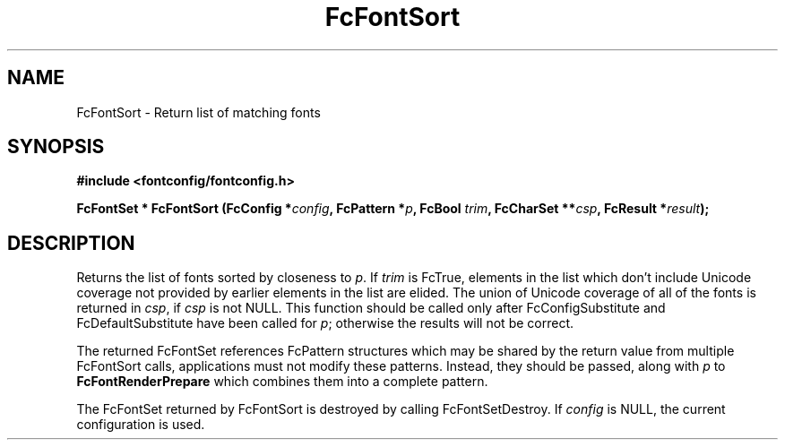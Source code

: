 .\" auto-generated by docbook2man-spec from docbook-utils package
.TH "FcFontSort" "3" "15 6月 2016" "Fontconfig 2.12.0" ""
.SH NAME
FcFontSort \- Return list of matching fonts
.SH SYNOPSIS
.nf
\fB#include <fontconfig/fontconfig.h>
.sp
FcFontSet * FcFontSort (FcConfig *\fIconfig\fB, FcPattern *\fIp\fB, FcBool \fItrim\fB, FcCharSet **\fIcsp\fB, FcResult *\fIresult\fB);
.fi\fR
.SH "DESCRIPTION"
.PP
Returns the list of fonts sorted by closeness to \fIp\fR\&. If \fItrim\fR is FcTrue,
elements in the list which don't include Unicode coverage not provided by
earlier elements in the list are elided. The union of Unicode coverage of
all of the fonts is returned in \fIcsp\fR, if \fIcsp\fR is not NULL. This function
should be called only after FcConfigSubstitute and FcDefaultSubstitute have
been called for \fIp\fR; otherwise the results will not be correct.
.PP
The returned FcFontSet references FcPattern structures which may be shared
by the return value from multiple FcFontSort calls, applications must not
modify these patterns. Instead, they should be passed, along with \fIp\fR to
\fBFcFontRenderPrepare\fR which combines them into a complete pattern.
.PP
The FcFontSet returned by FcFontSort is destroyed by calling FcFontSetDestroy.
If \fIconfig\fR is NULL, the current configuration is used.
